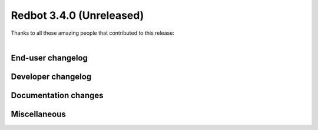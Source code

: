 .. 3.4.x Changelogs

Redbot 3.4.0 (Unreleased)
=========================

| Thanks to all these amazing people that contributed to this release:
| 

End-user changelog
------------------



Developer changelog
-------------------



Documentation changes
---------------------



Miscellaneous
-------------

